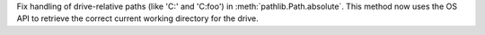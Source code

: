 Fix handling of drive-relative paths (like 'C:' and 'C:foo') in
:meth:`pathlib.Path.absolute`. This method now uses the OS API
to retrieve the correct current working directory for the drive.
